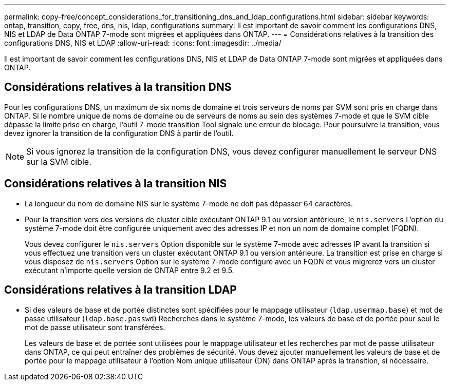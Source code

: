 ---
permalink: copy-free/concept_considerations_for_transitioning_dns_and_ldap_configurations.html 
sidebar: sidebar 
keywords: ontap, transition, copy, free, dns, nis, ldap, configurations 
summary: Il est important de savoir comment les configurations DNS, NIS et LDAP de Data ONTAP 7-mode sont migrées et appliquées dans ONTAP. 
---
= Considérations relatives à la transition des configurations DNS, NIS et LDAP
:allow-uri-read: 
:icons: font
:imagesdir: ../media/


[role="lead"]
Il est important de savoir comment les configurations DNS, NIS et LDAP de Data ONTAP 7-mode sont migrées et appliquées dans ONTAP.



== Considérations relatives à la transition DNS

Pour les configurations DNS, un maximum de six noms de domaine et trois serveurs de noms par SVM sont pris en charge dans ONTAP. Si le nombre unique de noms de domaine ou de serveurs de noms au sein des systèmes 7-mode et que le SVM cible dépasse la limite prise en charge, l'outil 7-mode transition Tool signale une erreur de blocage. Pour poursuivre la transition, vous devez ignorer la transition de la configuration DNS à partir de l'outil.


NOTE: Si vous ignorez la transition de la configuration DNS, vous devez configurer manuellement le serveur DNS sur la SVM cible.



== Considérations relatives à la transition NIS

* La longueur du nom de domaine NIS sur le système 7-mode ne doit pas dépasser 64 caractères.
* Pour la transition vers des versions de cluster cible exécutant ONTAP 9.1 ou version antérieure, le `nis.servers` L'option du système 7-mode doit être configurée uniquement avec des adresses IP et non un nom de domaine complet (FQDN).
+
Vous devez configurer le `nis.servers` Option disponible sur le système 7-mode avec adresses IP avant la transition si vous effectuez une transition vers un cluster exécutant ONTAP 9.1 ou version antérieure. La transition est prise en charge si vous disposez de `nis.servers` Option sur le système 7-mode configuré avec un FQDN et vous migrerez vers un cluster exécutant n'importe quelle version de ONTAP entre 9.2 et 9.5.





== Considérations relatives à la transition LDAP

* Si des valeurs de base et de portée distinctes sont spécifiées pour le mappage utilisateur (`ldap.usermap.base`) et mot de passe utilisateur (`ldap.base.passwd`) Recherches dans le système 7-mode, les valeurs de base et de portée pour seul le mot de passe utilisateur sont transférées.
+
Les valeurs de base et de portée sont utilisées pour le mappage utilisateur et les recherches par mot de passe utilisateur dans ONTAP, ce qui peut entraîner des problèmes de sécurité. Vous devez ajouter manuellement les valeurs de base et de portée pour le mappage utilisateur à l'option Nom unique utilisateur (DN) dans ONTAP après la transition, si nécessaire.


